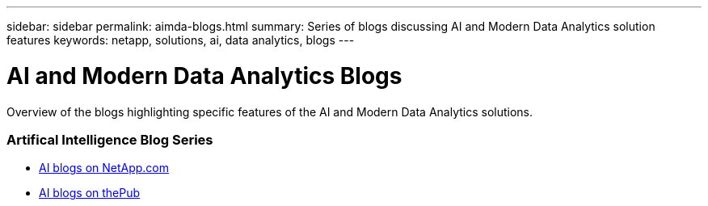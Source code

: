 ---
sidebar: sidebar
permalink: aimda-blogs.html
summary: Series of blogs discussing AI and Modern Data Analytics solution features
keywords: netapp, solutions, ai, data analytics, blogs
---

= AI and Modern Data Analytics Blogs
:hardbreaks:
:nofooter:
:icons: font
:linkattrs:
:table-stripes: odd
:imagesdir: ./media/

[.lead]
Overview of the blogs highlighting specific features of the AI and Modern Data Analytics solutions.

=== Artifical Intelligence Blog Series
* link:https://blog.netapp.com/tag/artificial-intelligence/[AI blogs on NetApp.com]

* link:https://netapp.io/category/ai-ml/[AI blogs on thePub]
